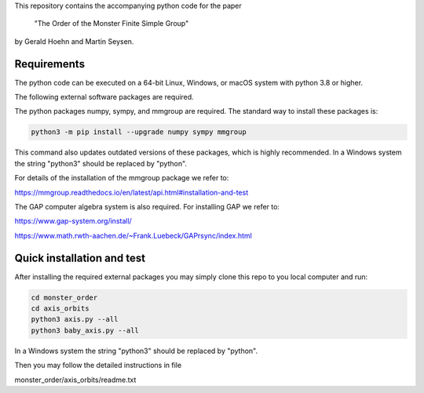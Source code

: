 This repository contains the accompanying python code for the paper

 "The Order of the Monster Finite Simple Group"

by Gerald Hoehn and Martin Seysen.


Requirements
------------


The python code can be executed on a 64-bit Linux, Windows, or macOS
system with python 3.8 or higher.

The following external software packages are required.

The python packages numpy, sympy, and mmgroup are required.
The standard way to install these packages is:

.. code-block::

    python3 -m pip install --upgrade numpy sympy mmgroup

This command also updates outdated versions of these packages,
which is highly recommended.
In a Windows system the string "python3" should be replaced by "python".

For details of the installation of the mmgroup package we refer to:

https://mmgroup.readthedocs.io/en/latest/api.html#installation-and-test


The GAP computer algebra system is also required. 
For installing GAP we refer to:

https://www.gap-system.org/install/

https://www.math.rwth-aachen.de/~Frank.Luebeck/GAPrsync/index.html


Quick installation and test
---------------------------

After installing the required external packages you may simply
clone this repo to you local computer and run:

.. code-block::

   cd monster_order
   cd axis_orbits
   python3 axis.py --all 
   python3 baby_axis.py --all 

In a Windows system the string "python3" should be replaced by "python".

Then you may follow the detailed instructions in file

monster_order/axis_orbits/readme.txt


